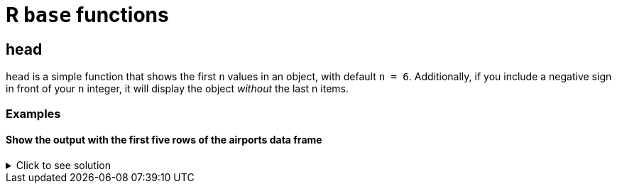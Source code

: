 = R `base` functions

== head
`head` is a simple function that shows the first `n` values in an object, with default `n = 6`. Additionally, if you include a negative sign in front of your `n` integer, it will display the object _without_ the last n items.

=== Examples

==== Show the output with the first five rows of the airports data frame

.Click to see solution
[%collapsible]
====
[source,R]
----
myDF <- read.csv("/anvil/projects/tdm/data/flights/subset/airports.csv")
head(myDF)
----

----

   iata               airport	                    city	 state	country	         lat          long
1	00M               Thigpen                Bay Springs 	    MS	    USA	    31.95376	 -89.23450
2	00R	           Livingston       Municipal Livingston 	    TX	    USA	    30.68586	 -95.01793
3	00V	          Meadow Lake 	        Colorado Springs	    CO	    USA	    38.94575    -104.56989
4	01G	         Perry-Warsaw 	                   Perry 	    NY	    USA	    42.74135	 -78.05208
5	01J	     Hilliard Airpark        	        Hilliard 	    FL	    USA	    30.68801	 -81.90594
6	01M	    Tishomingo County       	         Belmont 	    MS	    USA	    34.49167	 -88.20111

----
====